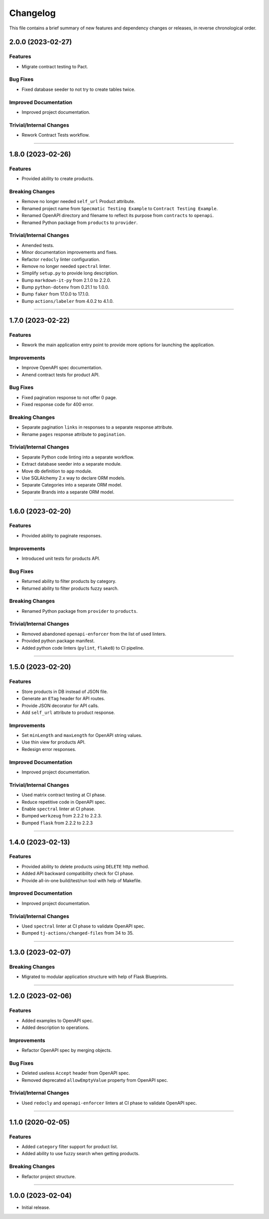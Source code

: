 Changelog
=========

This file contains a brief summary of new features and dependency changes or
releases, in reverse chronological order.


2.0.0 (2023-02-27)
------------------

Features
^^^^^^^^

* Migrate contract testing to Pact.


Bug Fixes
^^^^^^^^^

* Fixed database seeder to not try to create tables twice.


Improved Documentation
^^^^^^^^^^^^^^^^^^^^^^

* Improved project documentation.


Trivial/Internal Changes
^^^^^^^^^^^^^^^^^^^^^^^^

* Rework Contract Tests workflow.


----


1.8.0 (2023-02-26)
------------------

Features
^^^^^^^^

* Provided ability to create products.


Breaking Changes
^^^^^^^^^^^^^^^^

* Remove no longer needed ``self_url`` Product attribute.
* Renamed project name from ``Specmatic Testing Example`` to
  ``Contract Testing Example``.
* Renamed OpenAPI directory and filename to reflect its purpose from
  ``contracts`` to ``openapi``.
* Renamed Python package from ``products`` to ``provider``.


Trivial/Internal Changes
^^^^^^^^^^^^^^^^^^^^^^^^

* Amended tests.
* Minor documentation improvements and fixes.
* Refactor ``redocly`` linter configuration.
* Remove no longer needed ``spectral`` linter.
* Simplify ``setup.py`` to provide long description.
* Bump ``markdown-it-py`` from 2.1.0 to 2.2.0.
* Bump ``python-dotenv`` from 0.21.1 to 1.0.0.
* Bump ``faker`` from 17.0.0 to 17.1.0.
* Bump ``actions/labeler`` from 4.0.2 to 4.1.0.


----


1.7.0 (2023-02-22)
------------------

Features
^^^^^^^^

* Rework the main application entry point to provide more options for launching
  the application.


Improvements
^^^^^^^^^^^^

* Improve OpenAPI spec documentation.
* Amend contract tests for product API.


Bug Fixes
^^^^^^^^^

* Fixed pagination response to not offer 0 page.
* Fixed response code for 400 error.


Breaking Changes
^^^^^^^^^^^^^^^^

* Separate pagination ``links`` in responses to a separate response attribute.
* Rename ``pages`` response attribute to ``pagination``.


Trivial/Internal Changes
^^^^^^^^^^^^^^^^^^^^^^^^

* Separate Python code linting into a separate workflow.
* Extract database seeder into a separate module.
* Move ``db`` definition to ``app`` module.
* Use SQLAlchemy 2.x way to declare ORM models.
* Separate Categories into a separate ORM model.
* Separate Brands into a separate ORM model.


----


1.6.0 (2023-02-20)
------------------

Features
^^^^^^^^

* Provided ability to paginate responses.


Improvements
^^^^^^^^^^^^

* Introduced unit tests for products API.


Bug Fixes
^^^^^^^^^

* Returned ability to filter products by category.
* Returned ability to filter products fuzzy search.


Breaking Changes
^^^^^^^^^^^^^^^^

* Renamed Python package from ``provider`` to ``products``.


Trivial/Internal Changes
^^^^^^^^^^^^^^^^^^^^^^^^

* Removed abandoned ``openapi-enforcer`` from the list of used linters.
* Provided python package manifest.
* Added python code linters (``pylint``, ``flake8``) to CI pipeline.


----


1.5.0 (2023-02-20)
------------------

Features
^^^^^^^^

* Store products in DB instead of JSON file.
* Generate an ``ETag`` header for API routes.
* Provide JSON decorator for API calls.
* Add ``self_url`` attribute to product response.


Improvements
^^^^^^^^^^^^

* Set ``minLength`` and ``maxLength`` for OpenAPI string values.
* Use thin view for products API.
* Redesign error responses.


Improved Documentation
^^^^^^^^^^^^^^^^^^^^^^

* Improved project documentation.


Trivial/Internal Changes
^^^^^^^^^^^^^^^^^^^^^^^^

* Used matrix contract testing at CI phase.
* Reduce repetitive code in OpenAPI spec.
* Enable ``spectral`` linter at CI phase.
* Bumped ``werkzeug`` from 2.2.2 to 2.2.3.
* Bumped ``flask`` from 2.2.2 to 2.2.3


----


1.4.0 (2023-02-13)
------------------

Features
^^^^^^^^

* Provided ability to delete products using ``DELETE`` http method.
* Added API backward compatibility check for CI phase.
* Provide all-in-one build/test/run tool with help of Makefile.


Improved Documentation
^^^^^^^^^^^^^^^^^^^^^^

* Improved project documentation.


Trivial/Internal Changes
^^^^^^^^^^^^^^^^^^^^^^^^

* Used ``spectral`` linter at CI phase to validate  OpenAPI spec.
* Bumped ``tj-actions/changed-files`` from 34 to 35.


----


1.3.0 (2023-02-07)
------------------

Breaking Changes
^^^^^^^^^^^^^^^^

* Migrated to modular application structure with help of Flask Blueprints.


----


1.2.0 (2023-02-06)
------------------

Features
^^^^^^^^

* Added examples to OpenAPI spec.
* Added description to operations.


Improvements
^^^^^^^^^^^^

* Refactor OpenAPI spec by merging objects.


Bug Fixes
^^^^^^^^^

* Deleted useless ``Accept`` header from OpenAPI spec.
* Removed deprecated ``allowEmptyValue`` property from OpenAPI spec.


Trivial/Internal Changes
^^^^^^^^^^^^^^^^^^^^^^^^

* Used ``redocly`` and ``openapi-enforcer`` linters at CI phase
  to validate  OpenAPI spec.


----


1.1.0 (2020-02-05)
------------------

Features
^^^^^^^^

* Added ``category`` filter support for product list.
* Added ability to use fuzzy search when getting products.


Breaking Changes
^^^^^^^^^^^^^^^^

* Refactor project structure.


----


1.0.0 (2023-02-04)
------------------

* Initial release.
